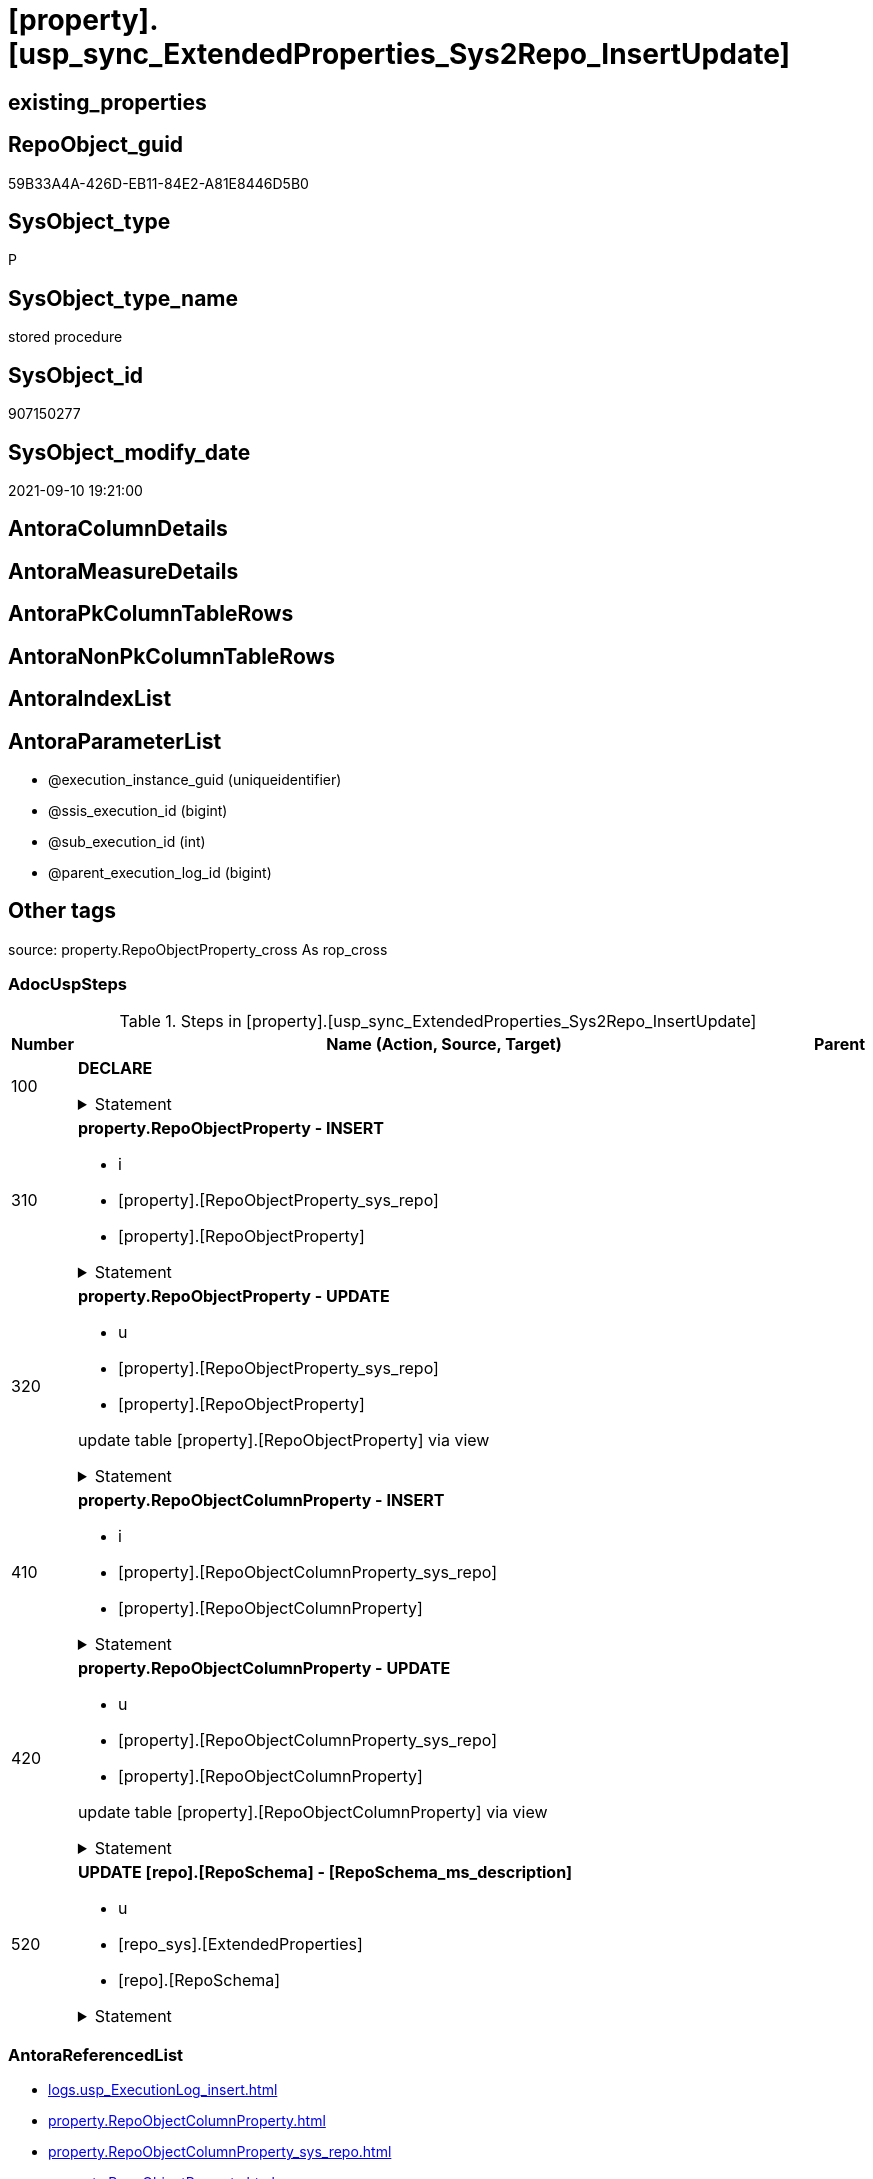 = [property].[usp_sync_ExtendedProperties_Sys2Repo_InsertUpdate]

== existing_properties

// tag::existing_properties[]
:ExistsProperty--adocuspsteps:
:ExistsProperty--antorareferencedlist:
:ExistsProperty--exampleusage:
:ExistsProperty--is_repo_managed:
:ExistsProperty--is_ssas:
:ExistsProperty--referencedobjectlist:
:ExistsProperty--sql_modules_definition:
:ExistsProperty--AntoraParameterList:
// end::existing_properties[]

== RepoObject_guid

// tag::RepoObject_guid[]
59B33A4A-426D-EB11-84E2-A81E8446D5B0
// end::RepoObject_guid[]

== SysObject_type

// tag::SysObject_type[]
P 
// end::SysObject_type[]

== SysObject_type_name

// tag::SysObject_type_name[]
stored procedure
// end::SysObject_type_name[]

== SysObject_id

// tag::SysObject_id[]
907150277
// end::SysObject_id[]

== SysObject_modify_date

// tag::SysObject_modify_date[]
2021-09-10 19:21:00
// end::SysObject_modify_date[]

== AntoraColumnDetails

// tag::AntoraColumnDetails[]

// end::AntoraColumnDetails[]

== AntoraMeasureDetails

// tag::AntoraMeasureDetails[]

// end::AntoraMeasureDetails[]

== AntoraPkColumnTableRows

// tag::AntoraPkColumnTableRows[]

// end::AntoraPkColumnTableRows[]

== AntoraNonPkColumnTableRows

// tag::AntoraNonPkColumnTableRows[]

// end::AntoraNonPkColumnTableRows[]

== AntoraIndexList

// tag::AntoraIndexList[]

// end::AntoraIndexList[]

== AntoraParameterList

// tag::AntoraParameterList[]
* @execution_instance_guid (uniqueidentifier)
* @ssis_execution_id (bigint)
* @sub_execution_id (int)
* @parent_execution_log_id (bigint)
// end::AntoraParameterList[]

== Other tags

source: property.RepoObjectProperty_cross As rop_cross


=== AdocUspSteps

// tag::adocuspsteps[]
.Steps in [property].[usp_sync_ExtendedProperties_Sys2Repo_InsertUpdate]
[cols="d,15a,d"]
|===
|Number|Name (Action, Source, Target)|Parent

|100
|
*DECLARE*



.Statement
[%collapsible]
=====
[source,sql]
----
DECLARE
 --
 @property_name NVARCHAR(128)
 , @property_value NVARCHAR(4000)
 , @schema_name NVARCHAR(128)
 , @level0type VARCHAR(128)
 , @level0name NVARCHAR(128)
 , @level1type VARCHAR(128)
 , @level1name NVARCHAR(128)
 , @level2type VARCHAR(128)
 , @level2name NVARCHAR(128)
----
=====

|


|310
|
*property.RepoObjectProperty - INSERT*

* i
* [property].[RepoObjectProperty_sys_repo]
* [property].[RepoObjectProperty]


.Statement
[%collapsible]
=====
[source,sql]
----
Insert Into property.RepoObjectProperty
(
    RepoObject_guid
  , property_name
  , property_value
)
Select
    Distinct
    RepoObject_guid
  , property_name
  , CAST(property_value as NVarchar(max))
From
    property.RepoObjectProperty_sys_repo As T1
Where
    RepoObjectProperty_id Is Null;
----
=====

|


|320
|
*property.RepoObjectProperty - UPDATE*

* u
* [property].[RepoObjectProperty_sys_repo]
* [property].[RepoObjectProperty]


update table [property].[RepoObjectProperty] via view


.Statement
[%collapsible]
=====
[source,sql]
----
Update
    property.RepoObjectProperty_sys_repo
Set
    RepoObjectProperty_property_value = CAST(property_value as NVarchar(4000))
Where
    Not RepoObjectProperty_id Is Null
    And RepoObjectProperty_property_value <> CAST(property_value as NVarchar(4000));
----
=====

|


|410
|
*property.RepoObjectColumnProperty - INSERT*

* i
* [property].[RepoObjectColumnProperty_sys_repo]
* [property].[RepoObjectColumnProperty]


.Statement
[%collapsible]
=====
[source,sql]
----
Insert Into property.RepoObjectColumnProperty
(
    RepoObjectColumn_guid
  , property_name
  , property_value
)
Select
    Distinct
    RepoObjectColumn_guid
  , property_name
  , CAST(property_value as NVarchar(max))
From
    property.RepoObjectColumnProperty_sys_repo As T1
Where
    RepoObjectColumnProperty_id Is Null;
----
=====

|


|420
|
*property.RepoObjectColumnProperty - UPDATE*

* u
* [property].[RepoObjectColumnProperty_sys_repo]
* [property].[RepoObjectColumnProperty]


update table [property].[RepoObjectColumnProperty] via view


.Statement
[%collapsible]
=====
[source,sql]
----
Update
    property.RepoObjectColumnProperty_sys_repo
Set
    RepoObjectColumnProperty_property_value = CAST(property_value as NVarchar(4000))
Where
    Not RepoObjectColumnProperty_id Is Null
    And RepoObjectColumnProperty_property_value <> CAST(property_value as NVarchar(4000));
----
=====

|


|520
|
*UPDATE [repo].[RepoSchema] - [RepoSchema_ms_description]*

* u
* [repo_sys].[ExtendedProperties]
* [repo].[RepoSchema]


.Statement
[%collapsible]
=====
[source,sql]
----
Update
    rs
Set
    RepoSchema_ms_description = Cast(ses.property_value As NVarchar(4000))
From
    repo.RepoSchema                 rs
    Inner Join
        repo_sys.ExtendedProperties As ses
            On
            ses.major_id          = rs.SysSchema_id
            And ses.class         = 3 --schema
            And ses.property_name = 'MS_Description'
Where
    rs.RepoSchema_ms_description Is Null
    Or rs.RepoSchema_ms_description <> ses.property_value;

----
=====

|

|===

// end::adocuspsteps[]


=== AntoraReferencedList

// tag::antorareferencedlist[]
* xref:logs.usp_ExecutionLog_insert.adoc[]
* xref:property.RepoObjectColumnProperty.adoc[]
* xref:property.RepoObjectColumnProperty_sys_repo.adoc[]
* xref:property.RepoObjectProperty.adoc[]
* xref:property.RepoObjectProperty_sys_repo.adoc[]
* xref:repo.RepoSchema.adoc[]
* xref:repo_sys.ExtendedProperties.adoc[]
// end::antorareferencedlist[]


=== AntoraReferencingList

// tag::antorareferencinglist[]

// end::antorareferencinglist[]


=== exampleUsage

// tag::exampleusage[]
EXEC [property].[usp_sync_ExtendedProperties_Sys2Repo_InsertUpdate]
// end::exampleusage[]


=== exampleUsage_2

// tag::exampleusage_2[]

// end::exampleusage_2[]


=== exampleUsage_3

// tag::exampleusage_3[]

// end::exampleusage_3[]


=== exampleUsage_4

// tag::exampleusage_4[]

// end::exampleusage_4[]


=== exampleUsage_5

// tag::exampleusage_5[]

// end::exampleusage_5[]


=== exampleWrong_Usage

// tag::examplewrong_usage[]

// end::examplewrong_usage[]


=== has_execution_plan_issue

// tag::has_execution_plan_issue[]

// end::has_execution_plan_issue[]


=== has_get_referenced_issue

// tag::has_get_referenced_issue[]

// end::has_get_referenced_issue[]


=== has_history

// tag::has_history[]

// end::has_history[]


=== has_history_columns

// tag::has_history_columns[]

// end::has_history_columns[]


=== is_persistence

// tag::is_persistence[]

// end::is_persistence[]


=== is_persistence_check_duplicate_per_pk

// tag::is_persistence_check_duplicate_per_pk[]

// end::is_persistence_check_duplicate_per_pk[]


=== is_persistence_check_for_empty_source

// tag::is_persistence_check_for_empty_source[]

// end::is_persistence_check_for_empty_source[]


=== is_persistence_delete_changed

// tag::is_persistence_delete_changed[]

// end::is_persistence_delete_changed[]


=== is_persistence_delete_missing

// tag::is_persistence_delete_missing[]

// end::is_persistence_delete_missing[]


=== is_persistence_insert

// tag::is_persistence_insert[]

// end::is_persistence_insert[]


=== is_persistence_truncate

// tag::is_persistence_truncate[]

// end::is_persistence_truncate[]


=== is_persistence_update_changed

// tag::is_persistence_update_changed[]

// end::is_persistence_update_changed[]


=== is_repo_managed

// tag::is_repo_managed[]
0
// end::is_repo_managed[]


=== is_ssas

// tag::is_ssas[]
0
// end::is_ssas[]


=== microsoft_database_tools_support

// tag::microsoft_database_tools_support[]

// end::microsoft_database_tools_support[]


=== MS_Description

// tag::ms_description[]

// end::ms_description[]


=== persistence_source_RepoObject_fullname

// tag::persistence_source_repoobject_fullname[]

// end::persistence_source_repoobject_fullname[]


=== persistence_source_RepoObject_fullname2

// tag::persistence_source_repoobject_fullname2[]

// end::persistence_source_repoobject_fullname2[]


=== persistence_source_RepoObject_guid

// tag::persistence_source_repoobject_guid[]

// end::persistence_source_repoobject_guid[]


=== persistence_source_RepoObject_xref

// tag::persistence_source_repoobject_xref[]

// end::persistence_source_repoobject_xref[]


=== pk_index_guid

// tag::pk_index_guid[]

// end::pk_index_guid[]


=== pk_IndexPatternColumnDatatype

// tag::pk_indexpatterncolumndatatype[]

// end::pk_indexpatterncolumndatatype[]


=== pk_IndexPatternColumnName

// tag::pk_indexpatterncolumnname[]

// end::pk_indexpatterncolumnname[]


=== pk_IndexSemanticGroup

// tag::pk_indexsemanticgroup[]

// end::pk_indexsemanticgroup[]


=== ReferencedObjectList

// tag::referencedobjectlist[]
* [logs].[usp_ExecutionLog_insert]
* [property].[RepoObjectColumnProperty]
* [property].[RepoObjectColumnProperty_sys_repo]
* [property].[RepoObjectProperty]
* [property].[RepoObjectProperty_sys_repo]
* [repo].[RepoSchema]
* [repo_sys].[ExtendedProperties]
// end::referencedobjectlist[]


=== usp_persistence_RepoObject_guid

// tag::usp_persistence_repoobject_guid[]

// end::usp_persistence_repoobject_guid[]


=== UspExamples

// tag::uspexamples[]

// end::uspexamples[]


=== UspParameters

// tag::uspparameters[]

// end::uspparameters[]

== Boolean Attributes

source: property.RepoObjectProperty WHERE property_int = 1

// tag::boolean_attributes[]

// end::boolean_attributes[]

== sql_modules_definition

// tag::sql_modules_definition[]
[%collapsible]
=======
[source,sql]
----
/*
code of this procedure is managed in the dhw repository. Do not modify manually.
Use [uspgenerator].[GeneratorUsp], [uspgenerator].[GeneratorUspParameter], [uspgenerator].[GeneratorUspStep], [uspgenerator].[GeneratorUsp_SqlUsp]
*/
CREATE   PROCEDURE [property].[usp_sync_ExtendedProperties_Sys2Repo_InsertUpdate]
----keep the code between logging parameters and "START" unchanged!
---- parameters, used for logging; you don't need to care about them, but you can use them, wenn calling from SSIS or in your workflow to log the context of the procedure call
  @execution_instance_guid UNIQUEIDENTIFIER = NULL --SSIS system variable ExecutionInstanceGUID could be used, any other unique guid is also fine. If NULL, then NEWID() is used to create one
, @ssis_execution_id BIGINT = NULL --only SSIS system variable ServerExecutionID should be used, or any other consistent number system, do not mix different number systems
, @sub_execution_id INT = NULL --in case you log some sub_executions, for example in SSIS loops or sub packages
, @parent_execution_log_id BIGINT = NULL --in case a sup procedure is called, the @current_execution_log_id of the parent procedure should be propagated here. It allowes call stack analyzing
AS
BEGIN
DECLARE
 --
   @current_execution_log_id BIGINT --this variable should be filled only once per procedure call, it contains the first logging call for the step 'start'.
 , @current_execution_guid UNIQUEIDENTIFIER = NEWID() --a unique guid for any procedure call. It should be propagated to sub procedures using "@parent_execution_log_id = @current_execution_log_id"
 , @source_object NVARCHAR(261) = NULL --use it like '[schema].[object]', this allows data flow vizualizatiuon (include square brackets)
 , @target_object NVARCHAR(261) = NULL --use it like '[schema].[object]', this allows data flow vizualizatiuon (include square brackets)
 , @proc_id INT = @@procid
 , @proc_schema_name NVARCHAR(128) = OBJECT_SCHEMA_NAME(@@procid) --schema ande name of the current procedure should be automatically logged
 , @proc_name NVARCHAR(128) = OBJECT_NAME(@@procid)               --schema ande name of the current procedure should be automatically logged
 , @event_info NVARCHAR(MAX)
 , @step_id INT = 0
 , @step_name NVARCHAR(1000) = NULL
 , @rows INT

--[event_info] get's only the information about the "outer" calling process
--wenn the procedure calls sub procedures, the [event_info] will not change
SET @event_info = (
  SELECT TOP 1 [event_info]
  FROM sys.dm_exec_input_buffer(@@spid, CURRENT_REQUEST_ID())
  ORDER BY [event_info]
  )

IF @execution_instance_guid IS NULL
 SET @execution_instance_guid = NEWID();
--
--SET @rows = @@ROWCOUNT;
SET @step_id = @step_id + 1
SET @step_name = 'start'
SET @source_object = NULL
SET @target_object = NULL

EXEC logs.usp_ExecutionLog_insert
 --these parameters should be the same for all logging execution
   @execution_instance_guid = @execution_instance_guid
 , @ssis_execution_id = @ssis_execution_id
 , @sub_execution_id = @sub_execution_id
 , @parent_execution_log_id = @parent_execution_log_id
 , @current_execution_guid = @current_execution_guid
 , @proc_id = @proc_id
 , @proc_schema_name = @proc_schema_name
 , @proc_name = @proc_name
 , @event_info = @event_info
 --the following parameters are individual for each call
 , @step_id = @step_id --@step_id should be incremented before each call
 , @step_name = @step_name --assign individual step names for each call
 --only the "start" step should return the log id into @current_execution_log_id
 --all other calls should not overwrite @current_execution_log_id
 , @execution_log_id = @current_execution_log_id OUTPUT
----you can log the content of your own parameters, do this only in the start-step
----data type is sql_variant

--
PRINT '[property].[usp_sync_ExtendedProperties_Sys2Repo_InsertUpdate]'
--keep the code between logging parameters and "START" unchanged!
--
----START
--
----- start here with your own code
--
/*{"ReportUspStep":[{"Number":100,"Name":"DECLARE","has_logging":0,"is_condition":0,"is_inactive":0,"is_SubProcedure":0}]}*/
PRINT CONCAT('usp_id;Number;Parent_Number: ',12,';',100,';',NULL);

DECLARE
 --
 @property_name NVARCHAR(128)
 , @property_value NVARCHAR(4000)
 , @schema_name NVARCHAR(128)
 , @level0type VARCHAR(128)
 , @level0name NVARCHAR(128)
 , @level1type VARCHAR(128)
 , @level1name NVARCHAR(128)
 , @level2type VARCHAR(128)
 , @level2name NVARCHAR(128)

/*{"ReportUspStep":[{"Number":310,"Name":"property.RepoObjectProperty - INSERT","has_logging":1,"is_condition":0,"is_inactive":0,"is_SubProcedure":0,"log_source_object":"[property].[RepoObjectProperty_sys_repo]","log_target_object":"[property].[RepoObjectProperty]","log_flag_InsertUpdateDelete":"i"}]}*/
PRINT CONCAT('usp_id;Number;Parent_Number: ',12,';',310,';',NULL);

Insert Into property.RepoObjectProperty
(
    RepoObject_guid
  , property_name
  , property_value
)
Select
    Distinct
    RepoObject_guid
  , property_name
  , CAST(property_value as NVarchar(max))
From
    property.RepoObjectProperty_sys_repo As T1
Where
    RepoObjectProperty_id Is Null;

-- Logging START --
SET @rows = @@ROWCOUNT
SET @step_id = @step_id + 1
SET @step_name = 'property.RepoObjectProperty - INSERT'
SET @source_object = '[property].[RepoObjectProperty_sys_repo]'
SET @target_object = '[property].[RepoObjectProperty]'

EXEC logs.usp_ExecutionLog_insert 
 @execution_instance_guid = @execution_instance_guid
 , @ssis_execution_id = @ssis_execution_id
 , @sub_execution_id = @sub_execution_id
 , @parent_execution_log_id = @parent_execution_log_id
 , @current_execution_guid = @current_execution_guid
 , @proc_id = @proc_id
 , @proc_schema_name = @proc_schema_name
 , @proc_name = @proc_name
 , @event_info = @event_info
 , @step_id = @step_id
 , @step_name = @step_name
 , @source_object = @source_object
 , @target_object = @target_object
 , @inserted = @rows
-- Logging END --

/*{"ReportUspStep":[{"Number":320,"Name":"property.RepoObjectProperty - UPDATE","has_logging":1,"is_condition":0,"is_inactive":0,"is_SubProcedure":0,"log_source_object":"[property].[RepoObjectProperty_sys_repo]","log_target_object":"[property].[RepoObjectProperty]","log_flag_InsertUpdateDelete":"u"}]}*/
PRINT CONCAT('usp_id;Number;Parent_Number: ',12,';',320,';',NULL);

/*
update table [property].[RepoObjectProperty] via view

*/
Update
    property.RepoObjectProperty_sys_repo
Set
    RepoObjectProperty_property_value = CAST(property_value as NVarchar(4000))
Where
    Not RepoObjectProperty_id Is Null
    And RepoObjectProperty_property_value <> CAST(property_value as NVarchar(4000));

-- Logging START --
SET @rows = @@ROWCOUNT
SET @step_id = @step_id + 1
SET @step_name = 'property.RepoObjectProperty - UPDATE'
SET @source_object = '[property].[RepoObjectProperty_sys_repo]'
SET @target_object = '[property].[RepoObjectProperty]'

EXEC logs.usp_ExecutionLog_insert 
 @execution_instance_guid = @execution_instance_guid
 , @ssis_execution_id = @ssis_execution_id
 , @sub_execution_id = @sub_execution_id
 , @parent_execution_log_id = @parent_execution_log_id
 , @current_execution_guid = @current_execution_guid
 , @proc_id = @proc_id
 , @proc_schema_name = @proc_schema_name
 , @proc_name = @proc_name
 , @event_info = @event_info
 , @step_id = @step_id
 , @step_name = @step_name
 , @source_object = @source_object
 , @target_object = @target_object
 , @updated = @rows
-- Logging END --

/*{"ReportUspStep":[{"Number":410,"Name":"property.RepoObjectColumnProperty - INSERT","has_logging":1,"is_condition":0,"is_inactive":0,"is_SubProcedure":0,"log_source_object":"[property].[RepoObjectColumnProperty_sys_repo]","log_target_object":"[property].[RepoObjectColumnProperty]","log_flag_InsertUpdateDelete":"i"}]}*/
PRINT CONCAT('usp_id;Number;Parent_Number: ',12,';',410,';',NULL);

Insert Into property.RepoObjectColumnProperty
(
    RepoObjectColumn_guid
  , property_name
  , property_value
)
Select
    Distinct
    RepoObjectColumn_guid
  , property_name
  , CAST(property_value as NVarchar(max))
From
    property.RepoObjectColumnProperty_sys_repo As T1
Where
    RepoObjectColumnProperty_id Is Null;

-- Logging START --
SET @rows = @@ROWCOUNT
SET @step_id = @step_id + 1
SET @step_name = 'property.RepoObjectColumnProperty - INSERT'
SET @source_object = '[property].[RepoObjectColumnProperty_sys_repo]'
SET @target_object = '[property].[RepoObjectColumnProperty]'

EXEC logs.usp_ExecutionLog_insert 
 @execution_instance_guid = @execution_instance_guid
 , @ssis_execution_id = @ssis_execution_id
 , @sub_execution_id = @sub_execution_id
 , @parent_execution_log_id = @parent_execution_log_id
 , @current_execution_guid = @current_execution_guid
 , @proc_id = @proc_id
 , @proc_schema_name = @proc_schema_name
 , @proc_name = @proc_name
 , @event_info = @event_info
 , @step_id = @step_id
 , @step_name = @step_name
 , @source_object = @source_object
 , @target_object = @target_object
 , @inserted = @rows
-- Logging END --

/*{"ReportUspStep":[{"Number":420,"Name":"property.RepoObjectColumnProperty - UPDATE","has_logging":1,"is_condition":0,"is_inactive":0,"is_SubProcedure":0,"log_source_object":"[property].[RepoObjectColumnProperty_sys_repo]","log_target_object":"[property].[RepoObjectColumnProperty]","log_flag_InsertUpdateDelete":"u"}]}*/
PRINT CONCAT('usp_id;Number;Parent_Number: ',12,';',420,';',NULL);

/*
update table [property].[RepoObjectColumnProperty] via view

*/
Update
    property.RepoObjectColumnProperty_sys_repo
Set
    RepoObjectColumnProperty_property_value = CAST(property_value as NVarchar(4000))
Where
    Not RepoObjectColumnProperty_id Is Null
    And RepoObjectColumnProperty_property_value <> CAST(property_value as NVarchar(4000));

-- Logging START --
SET @rows = @@ROWCOUNT
SET @step_id = @step_id + 1
SET @step_name = 'property.RepoObjectColumnProperty - UPDATE'
SET @source_object = '[property].[RepoObjectColumnProperty_sys_repo]'
SET @target_object = '[property].[RepoObjectColumnProperty]'

EXEC logs.usp_ExecutionLog_insert 
 @execution_instance_guid = @execution_instance_guid
 , @ssis_execution_id = @ssis_execution_id
 , @sub_execution_id = @sub_execution_id
 , @parent_execution_log_id = @parent_execution_log_id
 , @current_execution_guid = @current_execution_guid
 , @proc_id = @proc_id
 , @proc_schema_name = @proc_schema_name
 , @proc_name = @proc_name
 , @event_info = @event_info
 , @step_id = @step_id
 , @step_name = @step_name
 , @source_object = @source_object
 , @target_object = @target_object
 , @updated = @rows
-- Logging END --

/*{"ReportUspStep":[{"Number":520,"Name":"UPDATE [repo].[RepoSchema] - [RepoSchema_ms_description]","has_logging":1,"is_condition":0,"is_inactive":0,"is_SubProcedure":0,"log_source_object":"[repo_sys].[ExtendedProperties]","log_target_object":"[repo].[RepoSchema]","log_flag_InsertUpdateDelete":"u"}]}*/
PRINT CONCAT('usp_id;Number;Parent_Number: ',12,';',520,';',NULL);

Update
    rs
Set
    RepoSchema_ms_description = Cast(ses.property_value As NVarchar(4000))
From
    repo.RepoSchema                 rs
    Inner Join
        repo_sys.ExtendedProperties As ses
            On
            ses.major_id          = rs.SysSchema_id
            And ses.class         = 3 --schema
            And ses.property_name = 'MS_Description'
Where
    rs.RepoSchema_ms_description Is Null
    Or rs.RepoSchema_ms_description <> ses.property_value;


-- Logging START --
SET @rows = @@ROWCOUNT
SET @step_id = @step_id + 1
SET @step_name = 'UPDATE [repo].[RepoSchema] - [RepoSchema_ms_description]'
SET @source_object = '[repo_sys].[ExtendedProperties]'
SET @target_object = '[repo].[RepoSchema]'

EXEC logs.usp_ExecutionLog_insert 
 @execution_instance_guid = @execution_instance_guid
 , @ssis_execution_id = @ssis_execution_id
 , @sub_execution_id = @sub_execution_id
 , @parent_execution_log_id = @parent_execution_log_id
 , @current_execution_guid = @current_execution_guid
 , @proc_id = @proc_id
 , @proc_schema_name = @proc_schema_name
 , @proc_name = @proc_name
 , @event_info = @event_info
 , @step_id = @step_id
 , @step_name = @step_name
 , @source_object = @source_object
 , @target_object = @target_object
 , @updated = @rows
-- Logging END --

--
--finish your own code here
--keep the code between "END" and the end of the procedure unchanged!
--
--END
--
--SET @rows = @@ROWCOUNT
SET @step_id = @step_id + 1
SET @step_name = 'end'
SET @source_object = NULL
SET @target_object = NULL

EXEC logs.usp_ExecutionLog_insert
   @execution_instance_guid = @execution_instance_guid
 , @ssis_execution_id = @ssis_execution_id
 , @sub_execution_id = @sub_execution_id
 , @parent_execution_log_id = @parent_execution_log_id
 , @current_execution_guid = @current_execution_guid
 , @proc_id = @proc_id
 , @proc_schema_name = @proc_schema_name
 , @proc_name = @proc_name
 , @event_info = @event_info
 , @step_id = @step_id
 , @step_name = @step_name
 , @source_object = @source_object
 , @target_object = @target_object

END


----
=======
// end::sql_modules_definition[]


